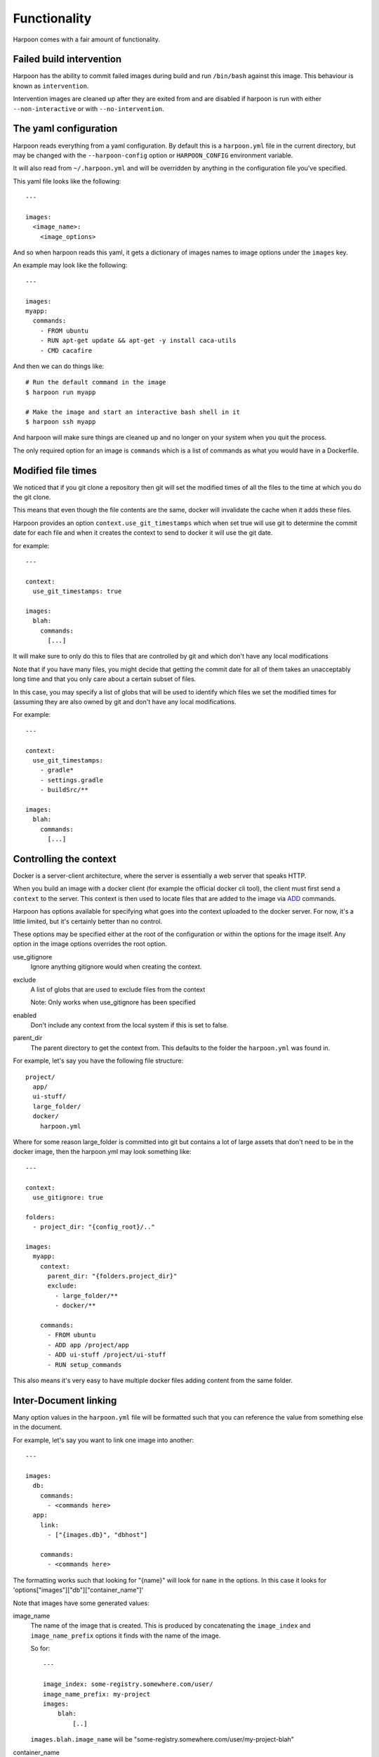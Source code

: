 .. _functionality:

Functionality
=============

Harpoon comes with a fair amount of functionality.

Failed build intervention
-------------------------

Harpoon has the ability to commit failed images during build and run ``/bin/bash``
against this image. This behaviour is known as ``intervention``.

Intervention images are cleaned up after they are exited from and are disabled
if harpoon is run with either ``--non-interactive`` or with ``--no-intervention``.

The yaml configuration
----------------------

Harpoon reads everything from a yaml configuration. By default this is a
``harpoon.yml`` file in the current directory, but may be changed with the
``--harpoon-config`` option or ``HARPOON_CONFIG`` environment variable.

It will also read from ``~/.harpoon.yml`` and will be overridden by anything in
the configuration file you've specified.

This yaml file looks like the following::

  ---

  images:
    <image_name>:
      <image_options>

And so when harpoon reads this yaml, it gets a dictionary of images names to
image options under the ``images`` key.

An example may look like the following::

  ---

  images:
  myapp:
    commands:
      - FROM ubuntu
      - RUN apt-get update && apt-get -y install caca-utils
      - CMD cacafire

And then we can do things like::

  # Run the default command in the image
  $ harpoon run myapp

  # Make the image and start an interactive bash shell in it
  $ harpoon ssh myapp

And harpoon will make sure things are cleaned up and no longer on your system
when you quit the process.

The only required option for an image is ``commands`` which is a list of commands
as what you would have in a Dockerfile.

Modified file times
-------------------

We noticed that if you git clone a repository then git will set the modified
times of all the files to the time at which you do the git clone.

This means that even though the file contents are the same, docker will invalidate
the cache when it adds these files.

Harpoon provides an option ``context.use_git_timestamps`` which when set true will use
git to determine the commit date for each file and when it creates the context to
send to docker it will use the git date.

for example::

  ---

  context:
    use_git_timestamps: true

  images:
    blah:
      commands:
        [...]

It will make sure to only do this to files that are controlled by git and which
don't have any local modifications

Note that if you have many files, you might decide that getting the commit date
for all of them takes an unacceptably long time and that you only care about a
certain subset of files.

In this case, you may specify a list of globs that will be used to identify which
files we set the modified times for (assuming they are also owned by git and don't
have any local modifications.

For example::

  ---

  context:
    use_git_timestamps:
      - gradle*
      - settings.gradle
      - buildSrc/**

  images:
    blah:
      commands:
        [...]

Controlling the context
-----------------------

Docker is a server-client architecture, where the server is essentially a web
server that speaks HTTP.

When you build an image with a docker client (for example
the official docker cli tool), the client must first send a ``context`` to the
server. This context is then used to locate files that are added to the image
via `ADD <https://docs.docker.com/reference/builder/#add>`_ commands.

Harpoon has options available for specifying what goes into the context uploaded
to the docker server. For now, it's a little limited, but it's certainly better
than no control.

These options may be specified either at the root of the configuration or within
the options for the image itself. Any option in the image options overrides the
root option.

use_gitignore
  Ignore anything gitignore would when creating the context.

exclude
  A list of globs that are used to exclude files from the context

  Note: Only works when use_gitignore has been specified

enabled
  Don't include any context from the local system if this is set to false.

parent_dir
  The parent directory to get the context from. This defaults to the folder the
  ``harpoon.yml`` was found in.

For example, let's say you have the following file structure::

  project/
    app/
    ui-stuff/
    large_folder/
    docker/
      harpoon.yml

Where for some reason large_folder is committed into git but contains a lot of
large assets that don't need to be in the docker image, then the harpoon.yml
may look something like::

  ---

  context:
    use_gitignore: true

  folders:
    - project_dir: "{config_root}/.."

  images:
    myapp:
      context:
        parent_dir: "{folders.project_dir}"
        exclude:
          - large_folder/**
          - docker/**

      commands:
        - FROM ubuntu
        - ADD app /project/app
        - ADD ui-stuff /project/ui-stuff
        - RUN setup_commands

This also means it's very easy to have multiple docker files adding content from
the same folder.

Inter-Document linking
----------------------

Many option values in the ``harpoon.yml`` file will be formatted such that you
can reference the value from something else in the document.

For example, let's say you want to link one image into another::

    ---

    images:
      db:
        commands:
          - <commands here>
      app:
        link:
          - ["{images.db}", "dbhost"]

        commands:
          - <commands here>

The formatting works such that looking for "{name}" will look for ``name`` in the
options. In this case it looks for 'options["images"]["db"]["container_name"]'

Note that images have some generated values:

image_name
  The name of the image that is created. This is produced by concatenating the
  ``image_index`` and ``image_name_prefix`` options it finds with the name of
  the image.

  So for::

    ---

    image_index: some-registry.somewhere.com/user/
    image_name_prefix: my-project
    images:
        blah:
            [..]

  ``images.blah.image_name`` will be "some-registry.somewhere.com/user/my-project-blah"

container_name
  This is a concatenation of the ``image_name`` and a uuid1 hash.

  This means if we fail to clean up, future invocations won't complain about
  conflicting container names.

Environment variables
---------------------

There is a special format ":env" that you can use to transform something into
a bash variable.

For example::

  ---

  images:
    blah:
      commands:
        ...

      tasks:
        something:
          options:
            bash: "echo {THINGS:env} > /tmp"
            env:
              - THINGS

Then this will run the container with the docker-cli equivalent of "--env THINGS"
and run the command "/bin/bash -c 'echo ${THINGS} > /tmp'".

You can also specify environment variables via the --env switch.

Also, you can specify "env", "images.<image>.env" or
"images.<image>.tasks.<task>.env" as a list of environment variables you want
in your image.

The syntax for the variables are:

  VARIABLE
    Will complain if this variable isn't in your current environment and will
    expose this environment variable to the container

  VARIABLE=VALUE
    Will set this variable to VALUE regardless of whether it's in your environment
    or not

  VARIABLE:DEFAULT
    Will set this variable to DEFAULT if it's not in your current environment,
    otherwise it will use the value in your environment

Dockerfile commands
-------------------

So when you specify your image you specify a list of commands to go into the
Dockerfile as a list of instructions::

  ---

  images:
    myimage:
      commands:
        - <instruction>
        - <instruction>
        - <instruction>

Where instruction may be::

<string>

  A string is just added into the Dockerfile as is

[<string>, <string>]

  The first string is used as is, the second string is formatted and the two
  results are joined together to form the command.

  So let's say you have::

    ---

    image_name_prefix: amazing-project

    images:
      base:
        commands:
          <commands here>
      app:
        commands:
          - [FROM, "{images.base}"]

  Then the first instruction for the ``app`` Dockerfile will be a FROM command
  that uses the ``base`` image.

[<string>, [<string>, <string>, ...]]
  A list of a string and a list will use the first string as the command
  unmodified and it will then format each string and use that as a seperate
  value.

  So let's say you have::

    ---

    image_name_prefix: amazing-project

    passwords:
      db: sup3rs3cr3t

    images:
      app:
        commands:
          - FROM ubuntu
          - [ENV, ["DBPASSWORD {passwords.db}", "random_variable 3"]]

  Then the resulting Dockerfile for the ``app`` image will look like::

    FROM ubuntu
    ENV DBPASSWORD sup3rs3cr3t
    ENV random_variable 3

[<string>, <dictionary>]
  This has special meaning depending on the first String.

  [ADD, {content:<content>, mtime:<mtime>, dest:<dest>}]

    This will add a file to the context with the content specified and make
    sure that gets to the destination specified.

    So say you have::

      ---

      images:
        app:
          commands:
            - FROM ubuntu
            - - ADD
              - dest: /tmp/blah
                mtime: 1433139432
                content: |
                  blah and
                  stuff

    This will add a file to the context with the name as some uuid value.
    For example "DDC895F6-6F65-43C1-BDAA-00C4B3F9BB7B" and then the
    Dockerfile will look like::

      FROM ubuntu
      ADD DDC895F6-6F65-43C1-BDAA-00C4B3F9BB7B /tmp/blah

    The mtime you specify will be the modified time that is given to this temp
    file.

  [ADD, {context:<context>, mtime:<mtime>, dest:<dest>}]

    This is the same as specifying ``content`` instead of ``context``, however
    ``context`` is the same as the context options on the image and will create
    a tar archive that is untarred into the dockerfile.

  [ADD, {prefix: <prefix>, get:[<string>, <string>]}]

    This is a shortcut for adding many files with the same destination
    prefix.

    For example::

      ---

      images:
        app:
          commands:
            - FROM ubuntu
            - - ADD
              - prefix: /app
                get:
                  - app
                  - lib
                  - spec

    Which translates to::

      FROM ubuntu
      ADD app /app/app
      ADD lib /app/lib
      ADD spec /app/spec

Dependant containers
--------------------

When you reference an image_name created by the harpoon config, then harpoon
will ensure that image is created before it's used.

Also, if you specify a container_name created by the harpoon config, harpoon
will ensure that container is running before it is used.

For example, say you have this folder structure::

  project/
    app/
      app/
      db/
      lib/
      spec/
      config/
      Gemfile
      Gemfile.lock
      Rakefile
    docker/
      harpoon.yml

Then your harpoon.yml may look like::

  ---

  folders:
    api_dir: "{config_dir}/.."

  images:
    bundled:
      context:
        parent_dir: "{folders.api_dir}"

      commands:
        - FROM some_image_with_ruby_installed

        - RUN apt-get -y install libmysqlclient-dev ruby-dev

        - RUN mkdir /api
        - ADD Gemfile /api/
        - ADD Gemfile.lock /api/

        - WORKDIR /api
        - RUN bundle config --delete path && bundle config --delete without && bundle install

    mysql:
      context:
        parent_dir: "{folders.api_dir}"

      commands:
        - [FROM, "{images.bundled}"]
        - VOLUME shared

        <install mysql>

        ## Expose the database
        - EXPOSE 3306

        - [ADD, {prefix: "/app", get: ["db", "lib", "config", "app", "Rakefile"]}]

        ## Run the migrations
        - RUN (mysqld &) && rake db:create db:migrate

        - CMD cp /app/db/schema.rb /shared && mysqld

    unit_tests:
      context:
        parent_dir: "{folders.api_dir}"

      link:
        - ["{images.mysql}", "dbhost"]

      volumes:
        share_with:
          - "{images.mysql}"

      commands:
        - [FROM, "{images.bundled}"]
        - ADD . /app/

        - CMD cp /shared/schema.rb /app/db && rake

And harpoon will ensure that the bundled image is created before both the mysql
and unit_tests images are created, and that when we run the unit_tests container
it first creates the mysql container.

Harpoon will also ensure all these containers are cleaned up afterwards. Images
stay around because we want to use the awesome caching powers of Docker.

Linking containers and volumes
------------------------------

You have the following options available:

link
  A list of strings that are equivalent to the options you give link for
  docker cli (https://docs.docker.com/userguide/dockerlinks/#container-linking)

  For example::

    ---

    images:
      db:
        commands:
          ...
      app:
        link:
          - ["{images.db.container_name}", "dbhost"]
        commands:
          ...

  Will make sure that when you start the app container, it will run the db
  image in a detached state and there will be an entry in the ``/etc/hosts`` of
  the ``app`` container that points ``dbhost`` to this ``db`` container.

volumes.share_with
  This behaves like ``link`` in that you specify strings similar to what you
  would do for the docker cli (https://docs.docker.com/userguide/dockervolumes/#creating-and-mounting-a-data-volume-container)

  So something like::

    ---

    images:
      db:
        commands:
          - FROM ubuntu
          - VOLUME /shared
      app:
        volumes:
          share_with:
            - "{images.db}"
        commands:
          ...

  Then the ``app`` container will share the volumes from the ``db`` container.

volumes.mount
  This is also specified as string similar to what you do for the docker cli
  (https://docs.docker.com/userguide/dockervolumes/#data-volumes)

  For example::

    ---

    folders:
      app_dir: "{config_root}/../app"

    images:
      app:
        volumes:
          mount:
            - "{app_dir}/coverage:/project/app/coverage:rw"

  Will mount the ``coverage`` directory from the host into /project/app/coverage
  on the image.

Sometimes you need your dependency container to not be running in a detached
container. To make it so a dependency is running in an attached container, you
may specify ``dependency_options``::

  ---

  images:
    runner:
      commands:
        ...
        - CMD activator run

    uitest:
      link:
        - ["{images.runner}", "running"]

      dependency_options:
        runner:
          # Typesafe activator run stops in a detached container
          attached: True

      commands:
        ...
        - CMD ./do_a_uitest.sh running:9000

Waiting for dependency containers
---------------------------------

Harpoon will let you specify ``wait_condition`` options to say what conditions
must be satisfied before a container is considered ready to be used as a
dependency.

For example:

.. code-block:: yaml

  ---

  images:
    first:
      commands:
        - FROM ubuntu:14.04
        - CMD sleep 4 && touch /tmp/wait

      wait_condition:
        file_exists:
          - /tmp/wait

    second:
      links:
        - "{image.first}"

      commands:
        - FROM ubuntu:14.04
        - CMD date

When we do something like ``harpoon run second`` it will create images for both
of them, and then create a container for the ``first`` image, wait for the
condition to be met (in this case waiting for ``/tmp/wait`` to exist in the
container) and then, when that condition is met, will start the ``second``
container and link it with the first.

There are several different conditions you may specify:

greps
    A dictionary of <file to grep>: <string to grep for>

command
    A list of commands that must be met

port_open
    A list of ports that must be waiting for traffic (tested with ``nc -z 127.0.0.1 <port>``)

file_value
    A dictionary of <file>: <expected content>

curl_result
    A dictionary of <url>: <expected result>

file_exists
    A list of files to look for

You also have these two options:

timeout
  Fail waiting for the container after this amount of time

wait_between_attempts
  Wait atleast this long between attempting to resolve all the conditions

You may also specify wait_conditions for dependencies on the container that uses
those dependencies:

.. code-block:: yaml

  ---

  images:
    first:
      commands:
        - FROM ubuntu:14.04
        - CMD sleep 4 && touch /tmp/wait

    second:

      dependency_options:
        first:
          wait_condition:
            file_exists:
              - /tmp/wait

      links:
        - "{image.first}"

      commands:
        - FROM ubuntu:14.04
        - CMD date

Wait conditions specified this way will overwrite any wait_conditions set by the
dependency itself.

Authentication
--------------

Harpoon supports authentication for registries via plain credentials, Kms
encrypted credentials or via a "slip" in an S3 bucket.

.. code-block:: yaml

  authentication:
    registry.my-amazing-company.com.au
      reading:
        use: plain
        username: bob
        password: super_s3cr3t
      writing:
        use: kms
        role: arn:aws:iam::1234544232:role/kms-reader
        region: ap-southeast-2
        username: bob
        password: CiB1pqppldpSEDooCLKBYvCRHy/qWPs9+yJ0eUJ0MKRHsxKLAQEBAgB4daaqaZXaUhA6KAiygWLwkR8v6lj7PfsidHlCdDCkR7MAAABiMGAGCSqGSIb3DQEHBqBTMFECAQAwTAYJKoZIhvcNAQcBMB4GCWCGSAFlAwQBLjARBAzo+RPkrpz3+4riJkQCARCAH7NXjqqu0OSmYtiNXK7SrUw3mzWa8NYy5KfC4RKGFTQ=

    registry.my-other-amazing-company.com.au
      reading:
        use: s3_slip
        role: arn:aws:iam::124879330703/role/s3_reader
        location: s3://my-amazing-slips/the-slip.txt

Plain authentication is what it says, just plain text and use as is. Kms encrypted
means that the password is a base64 encoded encrypted string that is decrypted
with kms after assuming the specified role.

S3 Slips are a special construct where there is a file in s3 containing a string
of "username:password" and harpoon will assume the specified role and use that to
get the slip and extract the username and password from it.

S3 slips are nice in that they can be rotated and the client doesn't need to know
that it's been rotated (so long as it gets the new creds each time it interacts
with the registry)

Squashing containers
--------------------

Currently if you want to squash your containers, you must rely on the third party
`docker squash <https://github.com/jwilder/docker-squash>`_ tool.

Harpoon loosely integrates with this tool using the ``squash_after`` and
``squash_before_push`` options.

The ``squash_after`` option means that docker-squash will be used every time the
image is built, whereas ``squash_before_push`` is used only if the image is
about to be pushed by harpoon.

Both options can be either a boolean saying ``true`` or ``false``; or can be a
list of extra DockerFile commands to use before squashing the image.

If extra DockerFile commands are specified, an intermediate image is created with
these extra commands and it's the intermediate image that will be squashed.

For example:

.. code-block:: yaml

  images:
      with_node:
        image_index: <wherever your docker index is>
        commands:
          - FROM ubuntu:14.04
          - RUN apt-get update && apt-get install software-properties-common -y
          - RUN add-apt-repository ppa:chris-lea/node.js
          - RUN apt-get update && apt-get install -y nodejs
          - RUN mkdir /project

        squash_before_push:
          - RUN sudo apt-get clean

        tasks:
          node_version:
            options:
              command: node --version

With this configuration we can run our ``node_version`` task without having to
wait for docker-squash to do it's thing and when we're ready, ``harpoon push with_node``
will build and squash and push the image.

